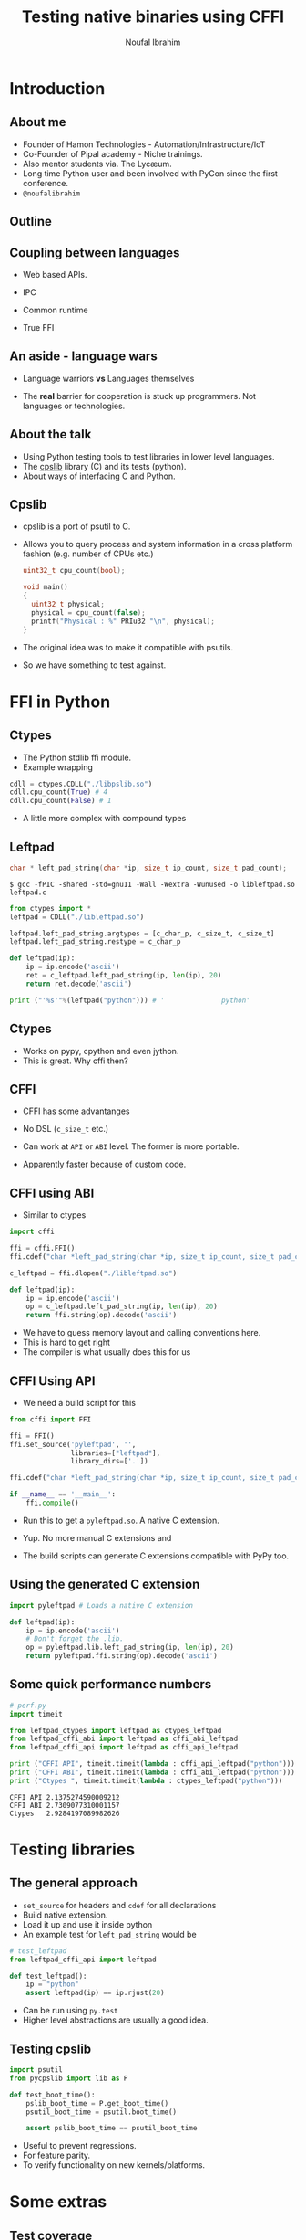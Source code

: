 #+STARTUP: beamer
#+TITLE: Testing native binaries using CFFI
#+AUTHOR: Noufal Ibrahim
#+OPTIONS: H:2 toc:nil num:t
#+LATEX_CLASS: beamer
#+LATEX_CLASS_OPTIONS: [presentation]
#+LATEX_HEADER: \usepackage{listings}
#+LATEX_HEADER: \usefonttheme{serif} % default family is serif
#+LATEX_HEADER: \lstset{basicstyle=\tiny \ttfamily, showspaces=false, showstringspaces=false, keywordstyle=\color{blue}, commentstyle=\color{gray}, stringstyle=\color{magenta}, frame=single}
#+BEAMER_THEME: Singapore

* Introduction
** About me
   - Founder of Hamon Technologies - Automation/Infrastructure/IoT
   - Co-Founder of Pipal academy - Niche trainings.
   - Also mentor students via. The Lyc\ae{}um.
   - Long time Python user and been involved with PyCon since the
     first conference.
   - =@noufalibrahim=
** Outline 
   #+TOC: headlines 2
** Coupling between languages
   - Web based APIs.
   #+BEAMER: \pause         
   - IPC
   #+BEAMER: \pause
   - Common runtime
   #+BEAMER: \pause
   - True FFI
** An aside - language wars
   - Language warriors *vs* Languages themselves
   #+BEAMER: \pause
   - The *real* barrier for cooperation is stuck up programmers. Not
     languages or technologies.
** About the talk
   - Using Python testing tools to test libraries in lower level languages.
   - The [[https://github.com/nibrahim/cpslib][cpslib]] library (C) and its tests (python).
   - About ways of interfacing C and Python.
** Cpslib
   - cpslib is a port of psutil to C.
   - Allows you to query process and system information in a cross
     platform fashion (e.g. number of CPUs etc.)
     #+BEGIN_SRC c
       uint32_t cpu_count(bool);

       void main() 
       {
         uint32_t physical;
         physical = cpu_count(false);
         printf("Physical : %" PRIu32 "\n", physical);
       }

     #+END_SRC
   - The original idea was to make it compatible with psutils.
   - So we have something to test against.

* FFI in Python
** Ctypes 
   - The Python stdlib ffi module.
   - Example wrapping
  #+BEGIN_SRC python
   cdll = ctypes.CDLL("./libpslib.so")
   cdll.cpu_count(True) # 4
   cdll.cpu_count(False) # 1
  #+END_SRC
   - A little more complex with compound types
** Leftpad
  #+BEGIN_SRC c
  char * left_pad_string(char *ip, size_t ip_count, size_t pad_count);
  #+END_SRC

  #+BEGIN_src shell
  $ gcc -fPIC -shared -std=gnu11 -Wall -Wextra -Wunused -o libleftpad.so leftpad.c
  #+END_SRC

  #+BEGIN_SRC python
  from ctypes import *
  leftpad = CDLL("./libleftpad.so")

  leftpad.left_pad_string.argtypes = [c_char_p, c_size_t, c_size_t]
  leftpad.left_pad_string.restype = c_char_p

  def leftpad(ip):
      ip = ip.encode('ascii')
      ret = c_leftpad.left_pad_string(ip, len(ip), 20)
      return ret.decode('ascii')

  print ("'%s'"%(leftpad("python"))) # '              python'
  #+END_SRC

** Ctypes
 - Works on pypy, cpython and even jython.
 - This is great. Why cffi then?
** CFFI 
   - CFFI has some advantanges
   #+BEAMER: \pause
   - No DSL (=c_size_t= etc.)
   #+BEAMER: \pause
   - Can work at =API= or =ABI= level. The former is more portable.
   #+BEAMER: \pause
   - Apparently faster because of custom code.
** CFFI using ABI
   - Similar to ctypes
#+BEGIN_SRC python
  import cffi

  ffi = cffi.FFI()
  ffi.cdef("char *left_pad_string(char *ip, size_t ip_count, size_t pad_count);")

  c_leftpad = ffi.dlopen("./libleftpad.so")

  def leftpad(ip):
      ip = ip.encode('ascii')
      op = c_leftpad.left_pad_string(ip, len(ip), 20)
      return ffi.string(op).decode('ascii')
#+END_SRC
   - We have to guess memory layout and calling conventions here.
   - This is hard to get right
   - The compiler is what usually does this for us
** CFFI Using API  
   - We need a build script for this
#+BEGIN_SRC python
  from cffi import FFI

  ffi = FFI()
  ffi.set_source('pyleftpad', '',
                 libraries=["leftpad"],
                 library_dirs=['.'])

  ffi.cdef("char *left_pad_string(char *ip, size_t ip_count, size_t pad_count);")

  if __name__ == '__main__':
      ffi.compile()
#+END_SRC
  - Run this to get a =pyleftpad.so=. A native C extension. 
#+BEAMER: \pause
  - Yup. No more manual C extensions and
#+BEAMER: \pause
  - The build scripts can generate C extensions compatible with PyPy
    too.
** Using the generated C extension
   #+BEGIN_SRC python
     import pyleftpad # Loads a native C extension

     def leftpad(ip):
         ip = ip.encode('ascii')
         # Don't forget the .lib.
         op = pyleftpad.lib.left_pad_string(ip, len(ip), 20)
         return pyleftpad.ffi.string(op).decode('ascii')
    #+END_SRC
** Some quick performance numbers
#+BEGIN_SRC python
# perf.py
import timeit

from leftpad_ctypes import leftpad as ctypes_leftpad
from leftpad_cffi_abi import leftpad as cffi_abi_leftpad
from leftpad_cffi_api import leftpad as cffi_api_leftpad

print ("CFFI API", timeit.timeit(lambda : cffi_api_leftpad("python")))
print ("CFFI ABI", timeit.timeit(lambda : cffi_abi_leftpad("python")))
print ("Ctypes ", timeit.timeit(lambda : ctypes_leftpad("python")))
#+END_SRC

#+BEGIN_EXAMPLE
CFFI API 2.1375274590009212
CFFI ABI 2.7309077310001157
Ctypes   2.9284197089982626
#+END_EXAMPLE

* Testing libraries
** The general approach
   - =set_source= for headers and =cdef= for all declarations
   - Build native extension.
   - Load it up and use it inside python
   - An example test for =left_pad_string= would be

#+BEGIN_SRC python
  # test_leftpad
  from leftpad_cffi_api import leftpad

  def test_leftpad():
      ip = "python"
      assert leftpad(ip) == ip.rjust(20)
#+END_SRC

   - Can be run using =py.test=
   - Higher level abstractions are usually a good idea.

** Testing cpslib
#+BEGIN_SRC python
import psutil
from pycpslib import lib as P 

def test_boot_time():
    pslib_boot_time = P.get_boot_time()
    psutil_boot_time = psutil.boot_time()
    
    assert pslib_boot_time == psutil_boot_time
#+END_SRC
  - Useful to prevent regressions.
  - For feature parity.
  - To verify functionality on new kernels/platforms.
* Some extras
** Test coverage
   - =gcov= allows us to measure coverage of C files.
   - You compile with a few extra flags 
     #+BEGIN_SRC shell
     gcc -fprofile-arcs -ftest-coverage -o leftpad leftpad.c
     #+END_SRC
   - Compiling it will produce a =.gcno= file (the call graph)
#+BEAMER: \pause
   - Then run it =./leftpad=
   - You'll get a =.gcda= file (the actual data)
#+BEAMER: \pause
   - Then run =gcov leftpad= (human readable output)
#+BEAMER: \pause
   - And you'll finally get coverage data in  =leftpad.c.gcov=
** =pytest-gcov= 
   - This is a simple =py.test= plugin.
   - It will automatically do all this for you and print coverage
     statistics at the end.
   - Lots of limitations but "works for me".
** Thanks
   - =noufal@nibrahim.net.in=
   - =@noufalibrahim=
   - =github.com/nibrahim=




